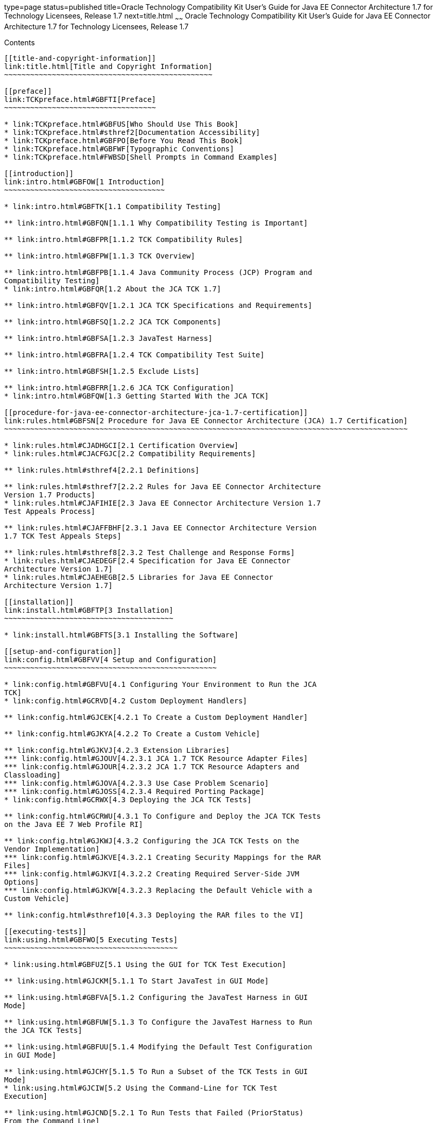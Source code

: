 type=page
status=published
title=Oracle Technology Compatibility Kit User's Guide for Java EE Connector Architecture 1.7 for Technology Licensees, Release 1.7
next=title.html
~~~~~~
Oracle Technology Compatibility Kit User's Guide for Java EE Connector Architecture 1.7 for Technology Licensees, Release 1.7
=============================================================================================================================

[[contents]]
Contents
--------

[[title-and-copyright-information]]
link:title.html[Title and Copyright Information]
~~~~~~~~~~~~~~~~~~~~~~~~~~~~~~~~~~~~~~~~~~~~~~~~

[[preface]]
link:TCKpreface.html#GBFTI[Preface]
~~~~~~~~~~~~~~~~~~~~~~~~~~~~~~~~~~~

* link:TCKpreface.html#GBFUS[Who Should Use This Book]
* link:TCKpreface.html#sthref2[Documentation Accessibility]
* link:TCKpreface.html#GBFPO[Before You Read This Book]
* link:TCKpreface.html#GBFWF[Typographic Conventions]
* link:TCKpreface.html#FWBSD[Shell Prompts in Command Examples]

[[introduction]]
link:intro.html#GBFOW[1 Introduction]
~~~~~~~~~~~~~~~~~~~~~~~~~~~~~~~~~~~~~

* link:intro.html#GBFTK[1.1 Compatibility Testing]

** link:intro.html#GBFQN[1.1.1 Why Compatibility Testing is Important]

** link:intro.html#GBFPR[1.1.2 TCK Compatibility Rules]

** link:intro.html#GBFPW[1.1.3 TCK Overview]

** link:intro.html#GBFPB[1.1.4 Java Community Process (JCP) Program and
Compatibility Testing]
* link:intro.html#GBFQR[1.2 About the JCA TCK 1.7]

** link:intro.html#GBFQV[1.2.1 JCA TCK Specifications and Requirements]

** link:intro.html#GBFSQ[1.2.2 JCA TCK Components]

** link:intro.html#GBFSA[1.2.3 JavaTest Harness]

** link:intro.html#GBFRA[1.2.4 TCK Compatibility Test Suite]

** link:intro.html#GBFSH[1.2.5 Exclude Lists]

** link:intro.html#GBFRR[1.2.6 JCA TCK Configuration]
* link:intro.html#GBFQW[1.3 Getting Started With the JCA TCK]

[[procedure-for-java-ee-connector-architecture-jca-1.7-certification]]
link:rules.html#GBFSN[2 Procedure for Java EE Connector Architecture (JCA) 1.7 Certification]
~~~~~~~~~~~~~~~~~~~~~~~~~~~~~~~~~~~~~~~~~~~~~~~~~~~~~~~~~~~~~~~~~~~~~~~~~~~~~~~~~~~~~~~~~~~~~

* link:rules.html#CJADHGCI[2.1 Certification Overview]
* link:rules.html#CJACFGJC[2.2 Compatibility Requirements]

** link:rules.html#sthref4[2.2.1 Definitions]

** link:rules.html#sthref7[2.2.2 Rules for Java EE Connector Architecture
Version 1.7 Products]
* link:rules.html#CJAFIHIE[2.3 Java EE Connector Architecture Version 1.7
Test Appeals Process]

** link:rules.html#CJAFFBHF[2.3.1 Java EE Connector Architecture Version
1.7 TCK Test Appeals Steps]

** link:rules.html#sthref8[2.3.2 Test Challenge and Response Forms]
* link:rules.html#CJAEDEGF[2.4 Specification for Java EE Connector
Architecture Version 1.7]
* link:rules.html#CJAEHEGB[2.5 Libraries for Java EE Connector
Architecture Version 1.7]

[[installation]]
link:install.html#GBFTP[3 Installation]
~~~~~~~~~~~~~~~~~~~~~~~~~~~~~~~~~~~~~~~

* link:install.html#GBFTS[3.1 Installing the Software]

[[setup-and-configuration]]
link:config.html#GBFVV[4 Setup and Configuration]
~~~~~~~~~~~~~~~~~~~~~~~~~~~~~~~~~~~~~~~~~~~~~~~~~

* link:config.html#GBFVU[4.1 Configuring Your Environment to Run the JCA
TCK]
* link:config.html#GCRVD[4.2 Custom Deployment Handlers]

** link:config.html#GJCEK[4.2.1 To Create a Custom Deployment Handler]

** link:config.html#GJKYA[4.2.2 To Create a Custom Vehicle]

** link:config.html#GJKVJ[4.2.3 Extension Libraries]
*** link:config.html#GJOUV[4.2.3.1 JCA 1.7 TCK Resource Adapter Files]
*** link:config.html#GJOUR[4.2.3.2 JCA 1.7 TCK Resource Adapters and
Classloading]
*** link:config.html#GJOVA[4.2.3.3 Use Case Problem Scenario]
*** link:config.html#GJOSS[4.2.3.4 Required Porting Package]
* link:config.html#GCRWX[4.3 Deploying the JCA TCK Tests]

** link:config.html#GCRWU[4.3.1 To Configure and Deploy the JCA TCK Tests
on the Java EE 7 Web Profile RI]

** link:config.html#GJKWJ[4.3.2 Configuring the JCA TCK Tests on the
Vendor Implementation]
*** link:config.html#GJKVE[4.3.2.1 Creating Security Mappings for the RAR
Files]
*** link:config.html#GJKVI[4.3.2.2 Creating Required Server-Side JVM
Options]
*** link:config.html#GJKVW[4.3.2.3 Replacing the Default Vehicle with a
Custom Vehicle]

** link:config.html#sthref10[4.3.3 Deploying the RAR files to the VI]

[[executing-tests]]
link:using.html#GBFWO[5 Executing Tests]
~~~~~~~~~~~~~~~~~~~~~~~~~~~~~~~~~~~~~~~~

* link:using.html#GBFUZ[5.1 Using the GUI for TCK Test Execution]

** link:using.html#GJCKM[5.1.1 To Start JavaTest in GUI Mode]

** link:using.html#GBFVA[5.1.2 Configuring the JavaTest Harness in GUI
Mode]

** link:using.html#GBFUW[5.1.3 To Configure the JavaTest Harness to Run
the JCA TCK Tests]

** link:using.html#GBFUU[5.1.4 Modifying the Default Test Configuration
in GUI Mode]

** link:using.html#GJCHY[5.1.5 To Run a Subset of the TCK Tests in GUI
Mode]
* link:using.html#GJCIW[5.2 Using the Command-Line for TCK Test
Execution]

** link:using.html#GJCND[5.2.1 To Run Tests that Failed (PriorStatus)
From the Command Line]

[[rebuilding-tests-and-debugging-test-problems]]
link:debug.html#GBFUV[6 Rebuilding Tests and Debugging Test Problems]
~~~~~~~~~~~~~~~~~~~~~~~~~~~~~~~~~~~~~~~~~~~~~~~~~~~~~~~~~~~~~~~~~~~~~

* link:debug.html#GBFYP[6.1 Overview]
* link:debug.html#GJCYT[6.2 Debugging Test Results with the JavaTest GUI]

** link:debug.html#GJCZI[6.2.1 Using the Test Tree in the GUI]

** link:debug.html#GJCYY[6.2.2 Displaying Folder Information in the GUI]

** link:debug.html#GJCZZ[6.2.3 Displaying Test Information in the GUI]

** link:debug.html#GJCIB[6.2.4 Creating and Viewing Test Reports in GUI
Mode]
*** link:debug.html#GBFVH[6.2.4.1 To Create a Test Report]
*** link:debug.html#GBFVO[6.2.4.2 To View an Existing Report]
* link:debug.html#GJCYI[6.3 Creating and Viewing Report and Log Files
Using Ant]

** link:debug.html#GJCXU[6.3.1 To Create a Test Report]

** link:debug.html#GBFWB[6.3.2 To View an Existing Test Report]

** link:debug.html#GJDHZ[6.3.3 To Examine Log Files]
* link:debug.html#GJDFX[6.4 Building Tests Using Ant]
* link:debug.html#GJDHH[6.5 Deploying Tests Using Ant]
* link:debug.html#GBFYF[6.6 Recognizing Configuration Failures]

[[a-frequently-asked-questions]]
link:faq.html#GBFYD[A Frequently Asked Questions]
~~~~~~~~~~~~~~~~~~~~~~~~~~~~~~~~~~~~~~~~~~~~~~~~~

* link:faq.html#GBFYQ[A.1 Where do I start to debug a test failure?]
* link:faq.html#GBFYR[A.2 How do I restart a crashed test run?]
* link:faq.html#GBFWU[A.3 What would cause tests be added to the exclude
list?]


